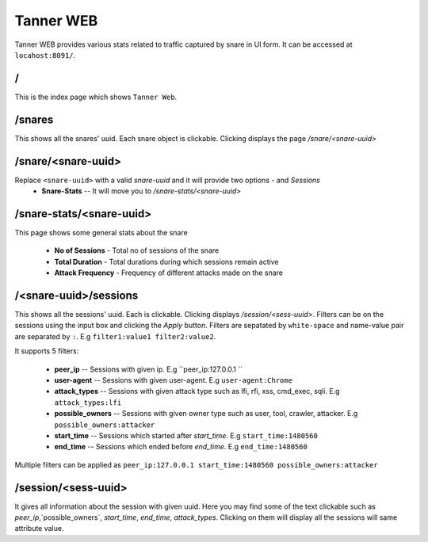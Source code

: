Tanner WEB
==========
Tanner WEB provides various stats related to traffic captured by snare in UI form. It can be accessed at ``locahost:8091/``.

/
~~~~
This is the index page which shows ``Tanner Web``.

/snares
~~~~~~~~~~ 
This shows all the snares' uuid. Each snare object is clickable. Clicking displays the page `/snare/<snare-uuid>`

/snare/<snare-uuid>
~~~~~~~~~~~~~~~~~~~~~~
Replace ``<snare-uuid>`` with a valid `snare-uuid` and it will provide two options -  and `Sessions`
	* **Snare-Stats** -- It will move you to `/snare-stats/<snare-uuid>` 

/snare-stats/<snare-uuid>
~~~~~~~~~~~~~~~~~~~~~~~~~
This page shows some general stats about the snare

	* **No of Sessions** - Total no of sessions of the snare
	* **Total Duration** - Total durations during which sessions remain active
	* **Attack Frequency** - Frequency of different attacks made on the snare

/<snare-uuid>/sessions
~~~~~~~~~~~~~~~~~~~~~~~~~~~~~~~
This shows all the sessions' uuid. Each is clickable. Clicking displays `/session/<sess-uuid>`.
Filters can be on the sessions using the input box and clicking the `Apply` button.
Filters are sepatated by ``white-space`` and name-value pair are separated by ``:``. E.g ``filter1:value1 filter2:value2``.

It supports 5 filters:

	* **peer_ip** -- Sessions with given ip. E.g ``peer_ip:127.0.0.1 ``
	* **user-agent** -- Sessions with given user-agent. E.g ``user-agent:Chrome``
	* **attack_types** -- Sessions with given attack type such as lfi, rfi, xss, cmd_exec, sqli. E.g ``attack_types:lfi``
	* **possible_owners** -- Sessions with given owner type such as user, tool, crawler, attacker. E.g ``possible_owners:attacker``
	* **start_time** -- Sessions which started after `start_time`. E.g ``start_time:1480560``
	* **end_time** -- Sessions which ended before `end_time`. E.g ``end_time:1480560``

Multiple filters can be applied as ``peer_ip:127.0.0.1 start_time:1480560 possible_owners:attacker``

/session/<sess-uuid>
~~~~~~~~~~~~~~~~~~~~~~~~
It gives all information about the session with given uuid. Here you may find some of the text clickable such as `peer_ip`,`possible_owners`, `start_time`, `end_time`, `attack_types`. Clicking on them will display all the sessions will same attribute value.